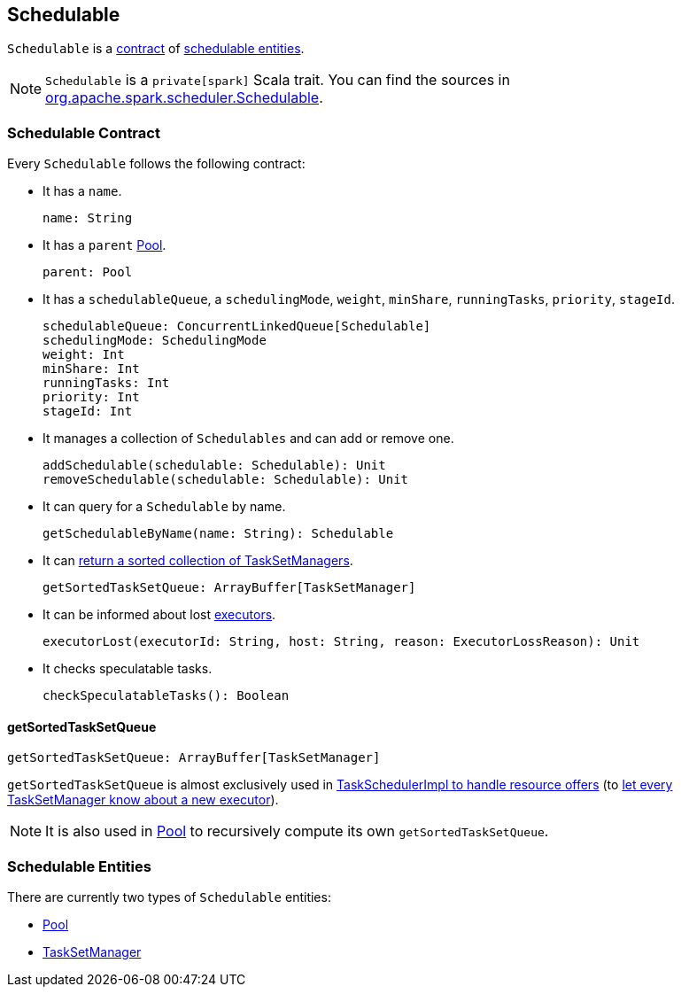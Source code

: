 == Schedulable

`Schedulable` is a <<contract, contract>> of <<entities, schedulable entities>>.

NOTE: `Schedulable` is a `private[spark]` Scala trait. You can find the sources in https://github.com/apache/spark/blob/master/core/src/main/scala/org/apache/spark/scheduler/Schedulable.scala[org.apache.spark.scheduler.Schedulable].

=== [[contract]] Schedulable Contract

Every `Schedulable` follows the following contract:

* It has a `name`.
+
[source, scala]
----
name: String
----

* It has a `parent` link:spark-taskscheduler-pool.adoc[Pool].
+
[source, scala]
----
parent: Pool
----

* It has a `schedulableQueue`, a `schedulingMode`, `weight`, `minShare`, `runningTasks`, `priority`, `stageId`.
+
[source, scala]
----
schedulableQueue: ConcurrentLinkedQueue[Schedulable]
schedulingMode: SchedulingMode
weight: Int
minShare: Int
runningTasks: Int
priority: Int
stageId: Int
----

* It manages a collection of `Schedulables` and can add or remove one.
+
[source, scala]
----
addSchedulable(schedulable: Schedulable): Unit
removeSchedulable(schedulable: Schedulable): Unit
----

* It can query for a `Schedulable` by name.
+
[source, scala]
----
getSchedulableByName(name: String): Schedulable
----

* It can <<getSortedTaskSetQueue, return a sorted collection of TaskSetManagers>>.
+
[source, scala]
----
getSortedTaskSetQueue: ArrayBuffer[TaskSetManager]
----

* It can be informed about lost link:spark-executor.adoc[executors].
+
[source, scala]
----
executorLost(executorId: String, host: String, reason: ExecutorLossReason): Unit
----

* It checks speculatable tasks.
+
[source, scala]
----
checkSpeculatableTasks(): Boolean
----

==== [[getSortedTaskSetQueue]] getSortedTaskSetQueue

[source, scala]
----
getSortedTaskSetQueue: ArrayBuffer[TaskSetManager]
----

`getSortedTaskSetQueue` is almost exclusively used in link:spark-taskschedulerimpl.adoc#resourceOffers[TaskSchedulerImpl to handle resource offers] (to link:spark-tasksetmanager.adoc#executorAdded[let every TaskSetManager know about a new executor]).

NOTE: It is also used in link:spark-taskscheduler-pool.adoc[Pool] to recursively compute its own `getSortedTaskSetQueue`.

=== [[entities]] Schedulable Entities

There are currently two types of `Schedulable` entities:

* link:spark-taskscheduler-pool.adoc[Pool]
* link:spark-tasksetmanager.adoc[TaskSetManager]
